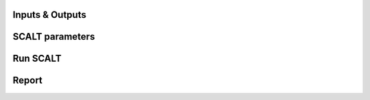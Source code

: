 Inputs & Outputs
============

SCALT parameters
================

Run SCALT
=========

Report
==================
